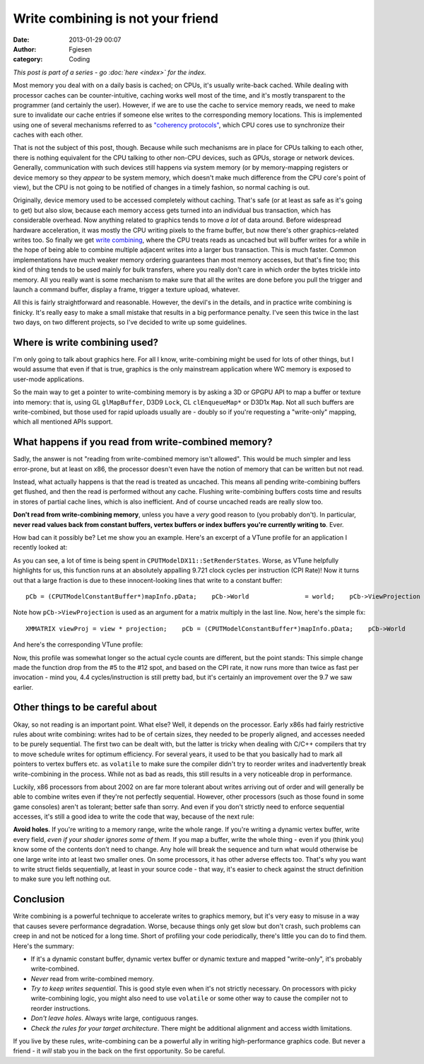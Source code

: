 Write combining is not your friend
##################################
:date: 2013-01-29 00:07
:author: Fgiesen
:category: Coding

*This post is part of a series - go :doc:`here <index>` for the index.*

Most memory you deal with on a daily basis is cached; on CPUs, it's
usually write-back cached. While dealing with processor caches can be
counter-intuitive, caching works well most of the time, and it's mostly
transparent to the programmer (and certainly the user). However, if we
are to use the cache to service memory reads, we need to make sure to
invalidate our cache entries if someone else writes to the corresponding
memory locations. This is implemented using one of several mechanisms
referred to as `"coherency protocols"`_, which CPU cores use to
synchronize their caches with each other.

That is not the subject of this post, though. Because while such
mechanisms are in place for CPUs talking to each other, there is nothing
equivalent for the CPU talking to other non-CPU devices, such as GPUs,
storage or network devices. Generally, communication with such devices
still happens via system memory (or by memory-mapping registers or
device memory so they *appear* to be system memory, which doesn't make
much difference from the CPU core's point of view), but the CPU is not
going to be notified of changes in a timely fashion, so normal caching
is out.

Originally, device memory used to be accessed completely without
caching. That's safe (or at least as safe as it's going to get) but also
slow, because each memory access gets turned into an individual bus
transaction, which has considerable overhead. Now anything related to
graphics tends to move *a lot* of data around. Before widespread
hardware acceleration, it was mostly the CPU writing pixels to the frame
buffer, but now there's other graphics-related writes too. So finally we
get `write combining`_, where the CPU treats reads as uncached but will
buffer writes for a while in the hope of being able to combine multiple
adjacent writes into a larger bus transaction. This is much faster.
Common implementations have much weaker memory ordering guarantees than
most memory accesses, but that's fine too; this kind of thing tends to
be used mainly for bulk transfers, where you really don't care in which
order the bytes trickle into memory. All you really want is some
mechanism to make sure that all the writes are done before you pull the
trigger and launch a command buffer, display a frame, trigger a texture
upload, whatever.

All this is fairly straightforward and reasonable. However, the devil's
in the details, and in practice write combining is finicky. It's really
easy to make a small mistake that results in a big performance penalty.
I've seen this twice in the last two days, on two different projects, so
I've decided to write up some guidelines.

Where is write combining used?
~~~~~~~~~~~~~~~~~~~~~~~~~~~~~~

I'm only going to talk about graphics here. For all I know,
write-combining might be used for lots of other things, but I would
assume that even if that is true, graphics is the only mainstream
application where WC memory is exposed to user-mode applications.

So the main way to get a pointer to write-combining memory is by asking
a 3D or GPGPU API to map a buffer or texture into memory: that is, using
GL ``glMapBuffer``, D3D9 ``Lock``, CL ``clEnqueueMap*`` or D3D1x
``Map``. Not all such buffers are write-combined, but those used for
rapid uploads usually are - doubly so if you're requesting a
"write-only" mapping, which all mentioned APIs support.

What happens if you read from write-combined memory?
~~~~~~~~~~~~~~~~~~~~~~~~~~~~~~~~~~~~~~~~~~~~~~~~~~~~

Sadly, the answer is not "reading from write-combined memory isn't
allowed". This would be much simpler and less error-prone, but at least
on x86, the processor doesn't even have the notion of memory that can be
written but not read.

Instead, what actually happens is that the read is treated as uncached.
This means all pending write-combining buffers get flushed, and then the
read is performed without any cache. Flushing write-combining buffers
costs time and results in stores of partial cache lines, which is also
inefficient. And of course uncached reads are really slow too.

**Don't read from write-combining memory**, unless you have a *very*
good reason to (you probably don't). In particular, **never read values
back from constant buffers, vertex buffers or index buffers you're
currently writing to**. Ever.

How bad can it possibly be? Let me show you an example. Here's an
excerpt of a VTune profile for an application I recently looked at:

|Reading from write-combined memory|

As you can see, a lot of time is being spent in
``CPUTModelDX11::SetRenderStates``. Worse, as VTune helpfully highlights
for us, this function runs at an absolutely appalling 9.721 clock cycles
per instruction (CPI Rate)! Now it turns out that a large fraction is
due to these innocent-looking lines that write to a constant buffer:

::

        pCb = (CPUTModelConstantBuffer*)mapInfo.pData;    pCb->World               = world;    pCb->ViewProjection      = view * projection;    pCb->WorldViewProjection = world * pCb->ViewProjection;

Note how ``pCb->ViewProjection`` is used as an argument for a matrix
multiply in the last line. Now, here's the simple fix:

::

        XMMATRIX viewProj = view * projection;    pCb = (CPUTModelConstantBuffer*)mapInfo.pData;    pCb->World               = world;    pCb->ViewProjection      = viewProj;    pCb->WorldViewProjection = world * viewProj;

And here's the corresponding VTune profile:

|Without the read|

Now, this profile was somewhat longer so the actual cycle counts are
different, but the point stands: This simple change made the function
drop from the #5 to the #12 spot, and based on the CPI rate, it now runs
more than twice as fast per invocation - mind you, 4.4
cycles/instruction is still pretty bad, but it's certainly an
improvement over the 9.7 we saw earlier.

Other things to be careful about
~~~~~~~~~~~~~~~~~~~~~~~~~~~~~~~~

Okay, so not reading is an important point. What else? Well, it depends
on the processor. Early x86s had fairly restrictive rules about write
combining: writes had to be of certain sizes, they needed to be properly
aligned, and accesses needed to be purely sequential. The first two can
be dealt with, but the latter is tricky when dealing with C/C++
compilers that try to move schedule writes for optimum efficiency. For
several years, it used to be that you basically had to mark all pointers
to vertex buffers etc. as ``volatile`` to make sure the compiler didn't
try to reorder writes and inadvertently break write-combining in the
process. While not as bad as reads, this still results in a very
noticeable drop in performance.

Luckily, x86 processors from about 2002 on are far more tolerant about
writes arriving out of order and will generally be able to combine
writes even if they're not perfectly sequential. However, other
processors (such as those found in some game consoles) aren't as
tolerant; better safe than sorry. And even if you don't strictly need to
enforce sequential accesses, it's still a good idea to write the code
that way, because of the next rule:

**Avoid holes**. If you're writing to a memory range, write the whole
range. If you're writing a dynamic vertex buffer, write every field,
*even if your shader ignores some of them*. If you map a buffer, write
the whole thing - even if you (think you) know some of the contents
don't need to change. Any hole will break the sequence and turn what
would otherwise be one large write into at least two smaller ones. On
some processors, it has other adverse effects too. That's why you want
to write struct fields sequentially, at least in your source code - that
way, it's easier to check against the struct definition to make sure you
left nothing out.

Conclusion
~~~~~~~~~~

Write combining is a powerful technique to accelerate writes to graphics
memory, but it's very easy to misuse in a way that causes severe
performance degradation. Worse, because things only get slow but don't
crash, such problems can creep in and not be noticed for a long time.
Short of profiling your code periodically, there's little you can do to
find them. Here's the summary:

-  If it's a dynamic constant buffer, dynamic vertex buffer or dynamic
   texture and mapped "write-only", it's probably write-combined.
-  *Never* read from write-combined memory.
-  *Try to keep writes sequential*. This is good style even when it's
   not strictly necessary. On processors with picky write-combining
   logic, you might also need to use ``volatile`` or some other way to
   cause the compiler not to reorder instructions.
-  *Don't leave holes*. Always write large, contiguous ranges.
-  *Check the rules for your target architecture*. There might be
   additional alignment and access width limitations.

If you live by these rules, write-combining can be a powerful ally in
writing high-performance graphics code. But never a friend - it *will*
stab you in the back on the first opportunity. So be careful.

.. _"coherency protocols": http://en.wikipedia.org/wiki/Cache_coherence#Coherency_protocol
.. _write combining: http://en.wikipedia.org/wiki/Write-combining

.. |Reading from write-combined memory| image:: images/wc_slow1.png
   :target: images/wc_slow1.png
.. |Without the read| image:: images/wc_faster.png
   :target: images/wc_faster.png
